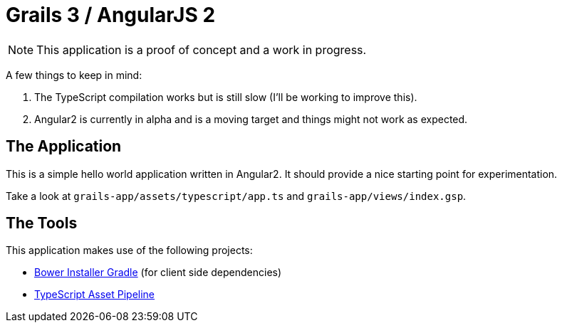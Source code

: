 = Grails 3 / AngularJS 2

NOTE: This application is a proof of concept and a work in progress.

A few things to keep in mind:

1. The TypeScript compilation works but is still slow (I'll be working to improve this).
2. Angular2 is currently in alpha and is a moving target and things might not work as expected.

== The Application

This is a simple hello world application written in Angular2. It should provide a nice starting point for experimentation.

Take a look at `grails-app/assets/typescript/app.ts` and `grails-app/views/index.gsp`.

== The Tools

This application makes use of the following projects:

* https://github.com/craigburke/bower-installer-gradle[Bower Installer Gradle] (for client side dependencies)
* https://github.com/craigburke/typescript-asset-pipeline[TypeScript Asset Pipeline]
